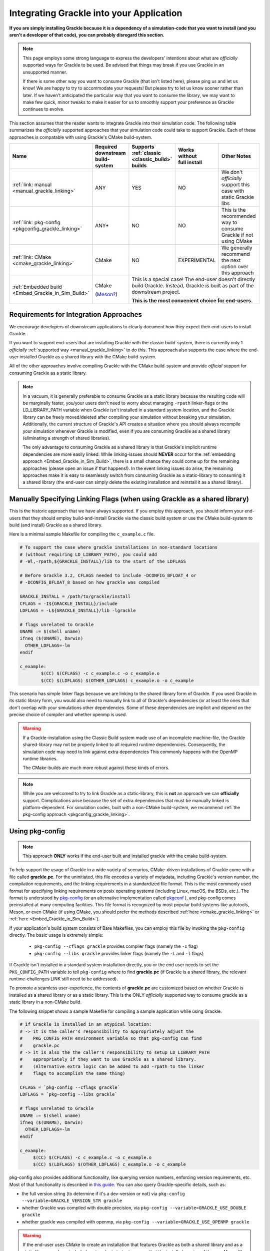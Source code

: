 Integrating Grackle into your Application
=========================================

**If you are simply installing Grackle because it is a dependency of a simulation-code that you want to install (and you aren't a developer of that code), you can probably disregard this section.**

.. note::

   This page employs some strong language to express the developers' intentions about what are *officially* supported ways for Grackle to be used.
   Be advised that things may break if you use Grackle in an unsupported manner.

   If there is some other way you want to consume Grackle (that isn't listed here), please ping us and let us know!
   We are happy to try to accommodate your requests!
   But please try to let us know sooner rather than later.
   If we haven't anticipated the particular way that you want to consume the library, we may want to make few quick, minor tweaks to make it easier for us to smoothly support your preference as Grackle continues to evolve.

This section assumes that the reader wants to integrate Grackle into their simulation code.
The following table summarizes the *officially* supported approaches that your simulation code could take to support Grackle.
Each of these approaches is compatable with using Grackle's CMake build-system.


+----------------------------------+-----------------------------+------------------+--------------------------+------------------------+
| Name                             | Required downstream         | Supports         | | Works                  | Other Notes            |
|                                  | build-system                | :ref:`classic    | | without                |                        |
|                                  |                             | <classic_build>` | | full install           |                        |
|                                  |                             | builds           |                          |                        |
+==================================+=============================+==================+==========================+========================+
| :ref:`link: manual               | ANY                         | YES              | NO                       | We don't *officially*  |
| <manual_grackle_linking>`        |                             |                  |                          | support this case with |
|                                  |                             |                  |                          | static Grackle libs    |
+----------------------------------+-----------------------------+------------------+--------------------------+------------------------+
| :ref:`link: pkg-config           | ANY\*                       | NO               | NO                       | This is the            |
| <pkgconfig_grackle_linking>`     |                             |                  |                          | recommended way to     |
|                                  |                             |                  |                          | consume Grackle if     |
|                                  |                             |                  |                          | not using CMake        |
+----------------------------------+-----------------------------+------------------+--------------------------+------------------------+
| :ref:`link: CMake                | CMake                       | NO               | EXPERIMENTAL             | We generally recommend |
| <cmake_grackle_linking>`         |                             |                  |                          | the next option        |
|                                  |                             |                  |                          | over this approach     |
+----------------------------------+-----------------------------+------------------+--------------------------+------------------------+
| :ref:`Embedded build             | CMake                       | This is a special case! The end-user doesn't directly build Grackle. |  
| <Embed_Grackle_in_Sim_Build>`    |                             | Instead, Grackle is built as part of the downstream project.         |
|                                  | (`Meson?`_)                 |                                                                      |
|                                  |                             | **This is the most convenient choice for end-users.**                |
+----------------------------------+-----------------------------+------------------+--------------------------+------------------------+

.. _Meson?: https://mesonbuild.com/CMake-module.html#cmake-subprojects


Requirements for Integration Approaches
---------------------------------------

We encourage developers of downstream applications to clearly document how they expect their end-users to install Grackle.

If you want to support end-users that are installing Grackle with the classic build-system, there is currently only 1 *officially* :ref:`supported way <manual_grackle_linking>` to do this.
This approach also supports the case where the end-user installed Grackle as a shared library with the CMake build-system.

All of the other approaches involve compiling Grackle with the CMake build-system and provide *official* support for consuming Grackle as a static library. 

.. note::

   In a vacuum, it is generally preferable to consume Grackle as a static library because the resulting code will be marginally faster, you/your users don't need to worry about managing ``-rpath`` linker-flags or the LD_LIBRARY_PATH variable when Grackle isn't installed in a standard system location, and the Grackle library can be freely moved/deleted after compiling your simulation without breaking your simulation.
   Additionally, the current structure of Grackle's API creates a situation where you should always recompile your simulation whenever Grackle is modified, even if you are consuming Grackle as a shared library (eliminating a strength of shared libraries).

   The only advantage to consuming Grackle as a shared library is that Grackle's implicit runtime dependencies are more easily linked.
   While linking-issues should **NEVER** occur for the :ref:`embedding approach <Embed_Grackle_in_Sim_Build>`, there is a small chance they could come up for the remaining approaches (please open an issue if that happens!).
   In the event linking issues do arise, the remaining approaches make it is easy to seamlessly switch from consuming Grackle as a static-library to consuming it a shared library (the end-user can simply delete the existing installation and reinstall it as a shared library).


.. _manual_grackle_linking:

Manually Specifying Linking Flags (when using Grackle as a shared library)
--------------------------------------------------------------------------

This is the historic approach that we have always supported.
If you employ this approach, you should inform your end-users that they should employ build-and-install Grackle via the classic build system or use the CMake build-system to build (and install) Grackle as a shared library.

Here is a minimal sample Makefile for compiling the ``c_example.c`` file.

.. code-block:: makefile

   # To support the case where grackle installations in non-standard locations
   # (without requiring LD_LIBRARY_PATH), you could add 
   # -Wl,-rpath,${GRACKLE_INSTALL}/lib to the start of the LDFLAGS

   # Before Grackle 3.2, CFLAGS needed to include -DCONFIG_BFLOAT_4 or
   # -DCONFIG_BFLOAT_8 based on how grackle was compiled

   GRACKLE_INSTALL = /path/to/grackle/install
   CFLAGS = -I${GRACKLE_INSTALL}/include
   LDFLAGS = -L${GRACKLE_INSTALL}/lib -lgrackle

   # flags unrelated to Grackle
   UNAME := $(shell uname)
   ifneq ($(UNAME), Darwin)
     OTHER_LDFLAGS=-lm
   endif

   c_example:
           $(CC) $(CFLAGS) -c c_example.c -o c_example.o
           $(CC) $(LDFLAGS) $(OTHER_LDFLAGS) c_example.o -o c_example

This scenario has simple linker flags because we are linking to the shared library form of Grackle.
If you used Grackle in its static library form, you would also need to manually link to all of Grackle's dependencies (or at least the ones that don't overlap with your simulations other dependencies.
Some of these dependencies are implicit and depend on the precise choice of compiler and whether openmp is used.

.. warning::

   If a Grackle-installation using the Classic Build system made use of an incomplete machine-file, the Grackle shared-library may not be properly linked to all required runtime dependencies.
   Consequently, the simulation code may need to link against extra dependencies
   This commonly happens with the OpenMP runtime libraries.

   The CMake-builds are much more robust against these kinds of errors.

.. note::

   While you are welcomed to try to link Grackle as a static-library, this is **not** an approach we can **officially** support.
   Complications arise because the set of extra dependencies that must be manually linked is platform-dependent.
   For simulation codes, built with a non-CMake build-system, we recommend :ref:`the pkg-config approach <pkgconfig_grackle_linking>`.

.. _pkgconfig_grackle_linking:

Using pkg-config
----------------

.. note::

   This approach **ONLY** works if the end-user built and installed grackle with the cmake build-system.

To help support the usage of Grackle in a wide variety of scenarios, CMake-driven installations of Grackle come with a file called **grackle.pc**\ .
For the uninitiated, this file encodes a variety of metadata, including Grackle's version number, the compilation requirements, and the linking requirements in a standardized file format.
This is the most commonly used format for specifying linking requirements on posix operating systems (including Linux, macOS, the BSDs, etc.).
The format is understood by `pkg-config <https://www.freedesktop.org/wiki/Software/pkg-config/>`__  (or an alternative implementation called `pkgconf <https://github.com/pkgconf/pkgconf>`__ ), and pkg-config comes preinstalled at many computing facilities.
This file format is recognized by most popular build systems like autotools, Meson, or even CMake (if using CMake, you should prefer the methods described :ref:`here <cmake_grackle_linking>` or :ref:`here <Embed_Grackle_in_Sim_Build>`).

If your application's build system consists of Bare Makefiles, you can employ this file by invoking the ``pkg-config`` directly.
The basic usage is extremely simple:

  * ``pkg-config --cflags grackle`` provides compiler flags (namely the ``-I`` flag)

  * ``pkg-config --libs grackle`` provides linker flags (namely the ``-L`` and ``-l`` flags)

If Grackle isn't installed in a standard system installation directly, you or the end user needs to set the ``PKG_CONFIG_PATH`` variable to tell ``pkg-config`` where to find **grackle.pc** (if Grackle is a shared library, the relevant runtime-challenges LINK still need to be addressed).

To promote a seamless user-experience, the contents of **grackle.pc** are customized based on whether Grackle is installed as a shared library or as a static library.
This is the ONLY *officially* supported way to consume grackle as a static library in a non-CMake build.

The following snippet shows a sample Makefile for compiling a sample application while using Grackle.

.. code-block:: makefile

   # if Grackle is installed in an atypical location:
   # -> it is the caller's responsibility to appropriately adjust the 
   #    PKG_CONFIG_PATH environment variable so that pkg-config can find
   #    grackle.pc
   # -> it is also the the caller's responsibility to setup LD_LIBRARY_PATH
   #    appropriately if they want to use Grackle as a shared library.
   #    (Alternative extra logic can be added to add -rpath to the linker
   #    flags to accomplish the same thing)

   CFLAGS = `pkg-config --cflags grackle`
   LDFLAGS = `pkg-config --libs grackle`

   # flags unrelated to Grackle
   UNAME := $(shell uname)
   ifneq ($(UNAME), Darwin)
     OTHER_LDFLAGS=-lm
   endif

   c_example:
   	$(CC) $(CFLAGS) -c c_example.c -o c_example.o
   	$(CC) $(LDFLAGS) $(OTHER_LDFLAGS) c_example.o -o c_example

pkg-config also provides additional functionality, like querying version numbers, enforcing version requirements, etc.
Most of that functionality is described in `this guide <https://people.freedesktop.org/~dbn/pkg-config-guide.html>`__.
You can also query Grackle-specific details, such as:

* the full version string (to determine if it's a dev-version or not) via ``pkg-config --variable=GRACKLE_VERSION_STR grackle``

* whether Grackle was compiled with double precision, via ``pkg-config --variable=GRACKLE_USE_DOUBLE grackle``

* whether grackle was compiled with openmp, via ``pkg-config --variable=GRACKLE_USE_OPENMP grackle``

.. warning::

   If the end-user uses CMake to create an installation that features Grackle as both a shared library and as a static library, we have included custom-logic to try to ensure that the installed version of the **grackle.pc** file provides out-of-the-box support for the shared library-version.
   This decision is was made to follow established conventions.

   For properly configured files, the ``pkg-config`` supports the ``--static`` as a way to theoretically allow downstream applications to switch between using shared and static libraries in these type of installations.
   Unfortunately, for :ref:`variety of reasons <pkgconfig_rationale>` outside of our control, this **IS NOT** a reliable/portable solution; while it may work in some cases, it definitely won't give the desired result (or work at all) on several common platforms.
   We primarily provide this information for people who know what they are doing and want to programatically construct compiler flags for static linking based on a series of ``pkg-config`` queries.

.. note::

   At this time, pkg-config will **ONLY** work with a complete Grackle-installation (i.e. it won't work with linking Grackle from a build-directory).

   In the future, we may add support for creating a **grackle-uninstalled.pc** file to support linking against Grackle when it is in the build-directory.


.. _cmake_grackle_linking:

CMake's ``find_package``
------------------------


.. note::

   This approach **ONLY** works if the end-user built and installed Grackle with the CMake build-system.

   We have also added experimental support for using this approach with a build-directory.

CMake builds of Grackle install a Package Config File alongside the Grackle library that assists with importing information about an installation into your CMake project when you call the ``find_package`` command.
Here is a sample snippet showing how this works

.. code-block:: cmake

   cmake_minimum_required(VERSION 3.16)
   project(GrackleExample LANGUAGES C Fortran)

   find_package(Grackle 3.3.1 REQUIRED)

   add_executable(example_app src/c_example.c)
   target_link_libraries(example_app Grackle::Grackle)

If Grackle is installed in a non-standard location, hints about its location can be specified with the ``Grackle_ROOT`` variable (or some other variables).

The logic has has been customized for the case when :ref:`shared and copies of Grackle are both installed <cmake_shared_and_static>` (it is inspired by behavior from hdf5).
``find_package`` will only import one of those libraries and it will import it as the ``Grackle::Grackle`` target.

* The caller can express a preference by requesting  ``shared`` or ``static`` component from `find_package <https://cmake.org/cmake/help/latest/command/find_package.html>`__.
  If the preference is listed after the ``COMPONENTS`` keyword, ``find_package`` considers the request to be a strong requirement (``find_package`` reports a failure if the requested type isn't installed).
  If the preference is listed after the ``OPTIONAL_COMPONENTS`` keyword, then the request is considered a weak preference (``find_package`` import the non-preferred option if that is the only available choice).

* If the caller doesn't express any preference, a weak preference is inferred based on the current value of the ``BUILD_SHARED_LIBS`` variable.

We also encode extra-metadata about the Grackle build and how it was configured as custom properties on the ``Grackle::Grackle`` target.
These can be accessed with the `get_target_property <https://cmake.org/cmake/help/latest/command/get_target_property.html>`__ command.
These properties include:

* ``GRACKLE_VERSION_STR`` -- stores the full version string (including any ``-dev`` suffix
* ``GRACKLE_USE_DOUBLE`` -- stores whether Grackle was compiled with single or double precision
* ``GRACKLE_USE_OPENMP`` -- stores whether Grackle was compiled with OpenMP


.. _Embed_Grackle_in_Sim_Build:

Embed Grackle into your Simulation Build
----------------------------------------

If your simulation-code is built with CMake, this is arguably the most convenient choice for your end-users.
Essentially, the idea is that you are compiling Grackle directly as part of your simulation.
In a sense you are providing automatic dependency management.
You can do this by making Grackle a git-submodule or using CMake's ``FetchContent`` machinery.

Be aware that if your simulation code doesn't use Fortran, you will need to add ``Fortran`` to the top-level ``project`` command OR call ``enable_language(Fortran)`` in your simulation's top level ``CMakeLists.txt`` file.
If you don't do this, linking errors can arise in certain scenarios. [#f1]_

Here are some basic code-snippets showing the 2 approaches.
For simplicity, we assume Grackle is a required dependency:

1. This first snippet shows a case with git-submodule

   .. code-block:: cmake

      cmake_minimum_required(VERSION 3.16)
      project(GrackleExample LANGUAGES C Fortran)

      set(GRACKLE_SUBMODULE_PATH path/to/grackle/submodule)
      if (NOT EXISTS "${GRACKLE_SUBMODULE_PATH}")
        message(FATAL_ERROR "you forgot to initialize the Grackle submodule")
      endif()

      # configure your grackle build
      set(GRACKLE_USE_DOUBLE ON)
      set(GRACKLE_USE_OPENMP OFF)

      add_subdirectory("${GRACKLE_SUBMODULE_PATH}")

      add_executable(example_app src/c_example.c)
      target_link_libraries(example_app Grackle::Grackle)

2. This second snippet shows a case with ``FetchContent``

   .. code-block:: cmake

      cmake_minimum_required(VERSION 3.16)
      project(GrackleExample LANGUAGES C Fortran)

      include(FetchContent)

      # note: it's better to specify the actual commit-hash than a version
      #       tag (otherwise cmake will do a lot of extra work)
      FetchContent_Declare(Grackle
        GIT_REPOSITORY https://github.com/mabruzzo/grackle
        GIT_TAG 689be185ac55dba098309e2da9d6acdda37d1923
      )

      # configure your grackle build
      set(GRACKLE_USE_DOUBLE ON)
      set(GRACKLE_USE_OPENMP OFF)

      # download Grackle and trigger the build
      FetchContent_MakeAvailable(Grackle)

      add_executable(example_app src/c_example.c)
      target_link_libraries(example_app Grackle::Grackle)

Care has been taken while designing the CMake build-system to ensure that the ``Grackle::Grackle`` CMake target looks and acts the same regardless of whether it was produced with this strategy (embedding Grackle into your simulation code's build system) or imported via ``find_package`` (as discussed :ref:`here <cmake_grackle_linking>`).
In both cases, the target provides the same custom properties to describe information about the build.
See the :ref:`section <cmake_grackle_linking>` about ``find_package`` for more details.

.. rubric:: Footnotes

.. [#f1] This is required by CMake.
         While we could implement some workarounds into Grackle's CMakeLists.txt files, this may not be a good idea.
         A post `has been created on the CMake forum <https://discourse.cmake.org/t/conventions-for-linking-implicit-dependencies-of-an-embedded-multi-language-static-library/11073?u=mabruzzo>`__ to solicit feedback on this topic.
         In the event that top-level project depends embeds both Grackle and some other CMake-project with Fortran source-code, it's best that the top-level project calls ``enable_langugage(Fortran)`` to ensure that the both Grackle and the other CMake-project use the same Fortran compiler.
